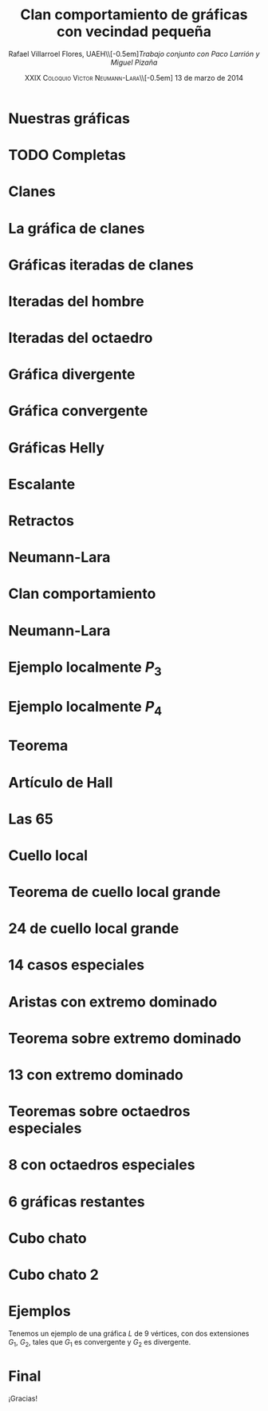 #+title: Clan comportamiento de gráficas con vecindad pequeña
#+author: Rafael Villarroel Flores, UAEH\\[-0.5em]\scriptsize\textsl{Trabajo conjunto con Paco Larrión y Miguel Pizaña}
#+options: toc:nil 
#+date: \textsc{\small XXIX Coloquio Víctor Neumann-Lara}\\[-0.5em] 13 de marzo de 2014

#+startup: beamer
#+latex_class: beamer
#+latex_class_options: [spanish,mexico]
#+latex_header: \usepackage{veracruz}

* Nuestras gráficas
#+latex: \input{frames/nuestrasgraficas}

* TODO Completas
#+latex: \input{frames/completas}

* Clanes
#+latex: \input{frames/clanes}

* La gráfica de clanes
#+latex: \input{frames/graficadeclanes}

* Gráficas iteradas de clanes
#+latex: \input{frames/graficasiteradasdeclanes}

* Iteradas del hombre
#+latex: \input{frames/iteradasdelhombre}

* Iteradas del octaedro
#+latex: \input{frames/graficasiteradas-octaedros}

* Gráfica divergente
#+latex: \input{frames/graficadivergente}

* Gráfica convergente
#+latex: \input{frames/graficaconvergente}

* Gráficas Helly
#+latex: \input{frames/graficahelly}

* Escalante
#+latex: \input{frames/escalante}

* Retractos
#+latex: \input{frames/retracto}

* Neumann-Lara
#+latex: \input{frames/neumannlara}

* Clan comportamiento
#+latex: \input{frames/clan-comportamiento}

* Neumann-Lara
#+latex: \input{frames/extensiones}

* Ejemplo localmente \(P_{3}\)
#+latex: \input{frames/localmente-p3}

* Ejemplo localmente \(P_{4}\)
#+latex: \input{frames/localmente-p4}

* Teorema
#+latex: \input{frames/teorema-localmente-chicas}

* Artículo de Hall
#+latex: \input{frames/hall}

* Las 65
#+BEGIN_LaTeX
  \begin{tikzpicture}[remember picture,overlay]
    \node[xshift=0cm,yshift=0cm] at (current page.center) {%
      \includegraphics[width=\paperwidth]{./frames/las-65.pdf}
    };
  \end{tikzpicture}  
#+END_LaTeX

* Cuello local
#+latex: \input{frames/cuello-local}

* Teorema de cuello local grande
#+latex: \input{frames/teorema-cuello-local}

* 24 de cuello local grande
#+BEGIN_LaTeX
  \begin{tikzpicture}[remember picture,overlay]
    \node[xshift=0cm,yshift=0cm] at (current page.center) {%
      \includegraphics[width=\paperwidth]{./frames/las-24-cuello-local-grande.pdf}
    };
  \end{tikzpicture}  
#+END_LaTeX

* 14 casos especiales
#+latex: \input{frames/casos-especiales}

* Aristas con extremo dominado
#+latex: \input{frames/extremo-dominado}

* Teorema sobre extremo dominado
#+latex: \input{frames/teorema-extremo-dominado}

* 13 con extremo dominado
#+latex: \input{frames/las-13-extremo-dominado}

* Teoremas sobre octaedros especiales
#+latex: \input{frames/octaedros-especiales}

* 8 con octaedros especiales
#+latex: \input{frames/las-8-con-octaedros-especiales}

* 6 gráficas restantes
#+latex: \input{frames/las-6-restantes}

* Cubo chato
#+latex: \input{frames/cubo-chato}

* Cubo chato 2
#+latex: \input{frames/cubo-chato-dos}

* Ejemplos

  Tenemos un ejemplo de una gráfica \(L\) de 9 vértices, con dos
  extensiones \(G_{1}\), \(G_{2}\), tales que \(G_{1}\) es convergente
  y \(G_{2}\) es divergente. 

* Final
#+begin_center
#+begin_huge
¡Gracias!
#+end_huge
#+end_center
